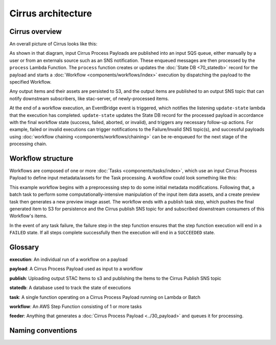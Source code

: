 Cirrus architecture
===================

Cirrus overview
---------------

An overall picture of Cirrus looks like this:

.. image:: images/arch-overview.png

As shown in that diagram, input Cirrus Process Payloads are published into an
input SQS queue, either manually by a user or from an externals source such as an SNS notification. These enqueued messages are
then processed by
the ``process`` Lambda Function. The ``process`` function creates or updates the
:doc:`State DB <70_statedb>` record for the payload and starts a
:doc:`Workflow <components/workflows/index>` execution by dispatching the payload to the
specified Workflow.

Any output items and their assets are persisted to S3, and the output items are
published to an output SNS topic that can notify downstream subscribers, like
stac-server, of newly-processed items.

At the end of a workflow execution, an EventBridge event is triggered, which
notifies the listening ``update-state`` lambda that the execution has
completed.  ``update-state`` updates the State DB record for the processed
payload in accordance with the final workflow state (success, failed, aborted,
or invalid), and triggers any necessary follow-up actions. For example, failed
or invalid executions can trigger notifications to the Failure/Invalid SNS
topic(s), and successful payloads using :doc:`workflow chaining
<components/workflows/chaining>` can be re-enqueued for the next stage of the
processing chain.


Workflow structure
------------------

Workflows are composed of one or more :doc:`Tasks <components/tasks/index>`, which use
an input Cirrus Process Payload to define input metadata/assets for the Task
processing. A workflow could look something like this:

.. image:: images/workflow-example.png

This example workflow begins with a preprocessing step to do some initial
metadata modifications. Following that, a batch task to perform some
computationally-intensive manipulation of the input item data assets, and a
create preview task then generates a new preview image asset. The workflow ends
with a publish task step, which pushes the final generated item to S3 for
persistence and the Cirrus publish SNS topic for and subscribed downstream
consumers of this Workflow's items.

In the event of any task failure, the failure step in the step function ensures
that the step function execution will end in a ``FAILED`` state. If all steps
complete successfully then the execution will end in a ``SUCCEEDED`` state.


Glossary
--------

**execution**: An individual run of a workflow on a payload

**payload**: A Cirrus Process Payload used as input to a workflow

**publish**: Uploading output STAC Items to s3 and publishing the Items to the Cirrus Publish SNS topic

**statedb**: A database used to track the state of executions

**task**: A single function operating on a Cirrus Process Payload running on Lambda or Batch

**workflow**: An AWS Step Function consisting of 1 or more tasks

**feeder**: Anything that generates a :doc:`Cirrus Process Payload <../30_payload>` and queues it for processing.


Naming conventions
------------------
